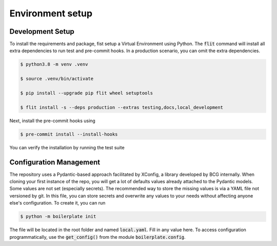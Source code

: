 Environment setup
=================

.. _dev setup:

Development Setup
-----------------

To install the requirements and package, fist setup a Virtual Environment using Python.
The :code:`flit` command will install all extra dependencies to run test and pre-commit hooks.
In a production scenario, you can omit the extra dependencies.

.. code-block:: bash

    $ python3.8 -m venv .venv

    $ source .venv/bin/activate

    $ pip install --upgrade pip flit wheel setuptools

    $ flit install -s --deps production --extras testing,docs,local_development

Next, install the pre-commit hooks using

.. code-block:: bash

    $ pre-commit install --install-hooks

You can verify the installation by running the test suite


Configuration Management
------------------------

The repository uses a Pydantic-based approach facilitated by XConfig, a library developed by BCG
internally. When cloning your first instance of the repo, you will get a lot of defaults values
already attached to the Pydantic models. Some values are not set (especially secrets).
The recommended way to store the missing values is via a YAML file not versioned by git.
In this file, you can store secrets and overwrite any values to your needs without affecting anyone
else's configuration. To create it, you can run

.. code-block::

    $ python -m boilerplate init

The file will be located in the root folder and named :code:`local.yaml`. Fill in any value here.
To access configuration programmatically, use the :code:`get_config()` from the module
:code:`boilerplate.config`.
